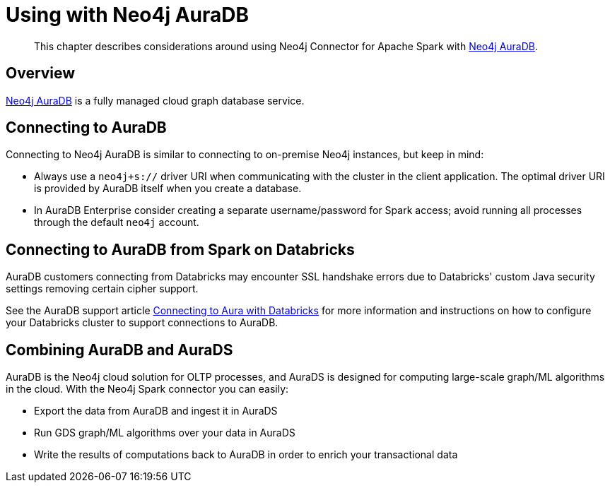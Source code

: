 
[#aura]
= Using with Neo4j AuraDB

[abstract]
--
This chapter describes considerations around using Neo4j Connector for Apache Spark with link:https://neo4j.com/cloud/aura/[Neo4j AuraDB].
--

== Overview

link:https://neo4j.com/cloud/aura/[Neo4j AuraDB] is a fully managed cloud graph database service.

== Connecting to AuraDB

Connecting to Neo4j AuraDB is similar to connecting to on-premise Neo4j instances, but keep in mind:

* Always use a `neo4j+s://` driver URI when communicating with the cluster in the client application.  The optimal
driver URI is provided by AuraDB itself when you create a database.
* In AuraDB Enterprise consider creating a separate username/password for Spark access; avoid running all processes through the default
`neo4j` account.

== Connecting to AuraDB from Spark on Databricks

AuraDB customers connecting from Databricks may encounter SSL handshake errors due to Databricks' custom Java security settings removing certain cipher support.

See the AuraDB support article link:{url-aura-kbase-databricks}[Connecting to Aura with Databricks] for more information and instructions on how to configure your Databricks cluster to support connections to AuraDB.

== Combining AuraDB and AuraDS

AuraDB is the Neo4j cloud solution for OLTP processes, and AuraDS is designed for computing large-scale graph/ML algorithms in the cloud. With the Neo4j Spark connector you can easily:

* Export the data from AuraDB and ingest it in AuraDS
* Run GDS graph/ML algorithms over your data in AuraDS
* Write the results of computations back to AuraDB in order to enrich your transactional data
